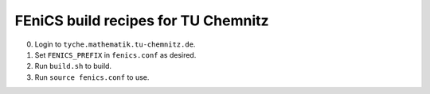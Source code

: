 ====================================
FEniCS build recipes for TU Chemnitz
====================================

0. Login to ``tyche.mathematik.tu-chemnitz.de``.

1. Set ``FENICS_PREFIX`` in ``fenics.conf`` as desired.

2. Run ``build.sh`` to build.

3. Run ``source fenics.conf`` to use.
